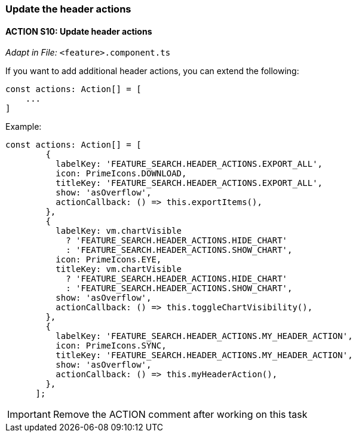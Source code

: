 === Update the header actions

==== ACTION S10: Update header actions
_Adapt in File:_ `+<feature>.component.ts+`

If you want to add additional header actions, you can extend the following:

[source, javascript]
----
const actions: Action[] = [
    ...
]
----

.Example:
[source, javascript]
----
const actions: Action[] = [
        {
          labelKey: 'FEATURE_SEARCH.HEADER_ACTIONS.EXPORT_ALL',
          icon: PrimeIcons.DOWNLOAD,
          titleKey: 'FEATURE_SEARCH.HEADER_ACTIONS.EXPORT_ALL',
          show: 'asOverflow',
          actionCallback: () => this.exportItems(),
        },
        {
          labelKey: vm.chartVisible
            ? 'FEATURE_SEARCH.HEADER_ACTIONS.HIDE_CHART'
            : 'FEATURE_SEARCH.HEADER_ACTIONS.SHOW_CHART',
          icon: PrimeIcons.EYE,
          titleKey: vm.chartVisible
            ? 'FEATURE_SEARCH.HEADER_ACTIONS.HIDE_CHART'
            : 'FEATURE_SEARCH.HEADER_ACTIONS.SHOW_CHART',
          show: 'asOverflow',
          actionCallback: () => this.toggleChartVisibility(),
        },
        {
          labelKey: 'FEATURE_SEARCH.HEADER_ACTIONS.MY_HEADER_ACTION',
          icon: PrimeIcons.SYNC,
          titleKey: 'FEATURE_SEARCH.HEADER_ACTIONS.MY_HEADER_ACTION',
          show: 'asOverflow',
          actionCallback: () => this.myHeaderAction(),
        },
      ];
----

IMPORTANT: Remove the ACTION comment after working on this task